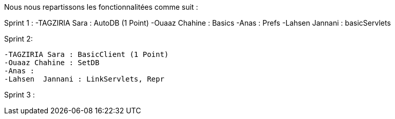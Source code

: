 
Nous nous repartissons les fonctionnalitées comme suit  :


Sprint 1 :
              -TAGZIRIA Sara : AutoDB (1 Point)
              -Ouaaz Chahine : Basics
              -Anas : Prefs
              -Lahsen Jannani : basicServlets 

Sprint 2: 

              -TAGZIRIA Sara : BasicClient (1 Point)
              -Ouaaz Chahine : SetDB
              -Anas :
              -Lahsen  Jannani : LinkServlets, Repr


Sprint 3 :
